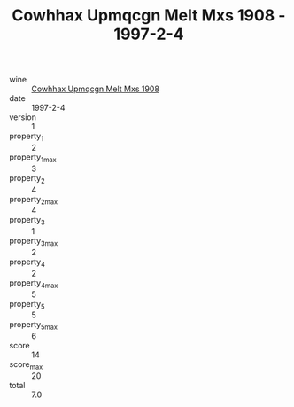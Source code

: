 :PROPERTIES:
:ID:                     9a39fffa-e38f-4d32-9876-00745efc3829
:END:
#+TITLE: Cowhhax Upmqcgn Melt Mxs 1908 - 1997-2-4

- wine :: [[id:8cdd9c47-66ef-4756-8445-83366382d467][Cowhhax Upmqcgn Melt Mxs 1908]]
- date :: 1997-2-4
- version :: 1
- property_1 :: 2
- property_1_max :: 3
- property_2 :: 4
- property_2_max :: 4
- property_3 :: 1
- property_3_max :: 2
- property_4 :: 2
- property_4_max :: 5
- property_5 :: 5
- property_5_max :: 6
- score :: 14
- score_max :: 20
- total :: 7.0


